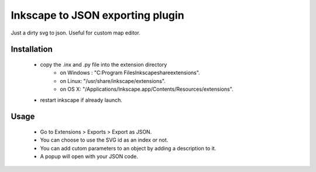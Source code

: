 Inkscape to JSON exporting plugin
=================================

Just a dirty svg to json. Useful for custom map editor.

Installation
------------
 - copy the .inx and .py file into the extension directory
    - on Windows : "C:\Program Files\Inkscape\share\extensions".
    - on Linux: "/usr/share/inkscape/extensions".
    - on OS X: "/Applications/Inkscape.app/Contents/Resources/extensions".
 - restart inkscape if already launch.

Usage
-----
 - Go to Extensions > Exports > Export as JSON.
 - You can choose to use the SVG id as an index or not.
 - You can add cutom parameters to an object by adding a description to it.
 - A popup will open with your JSON code.